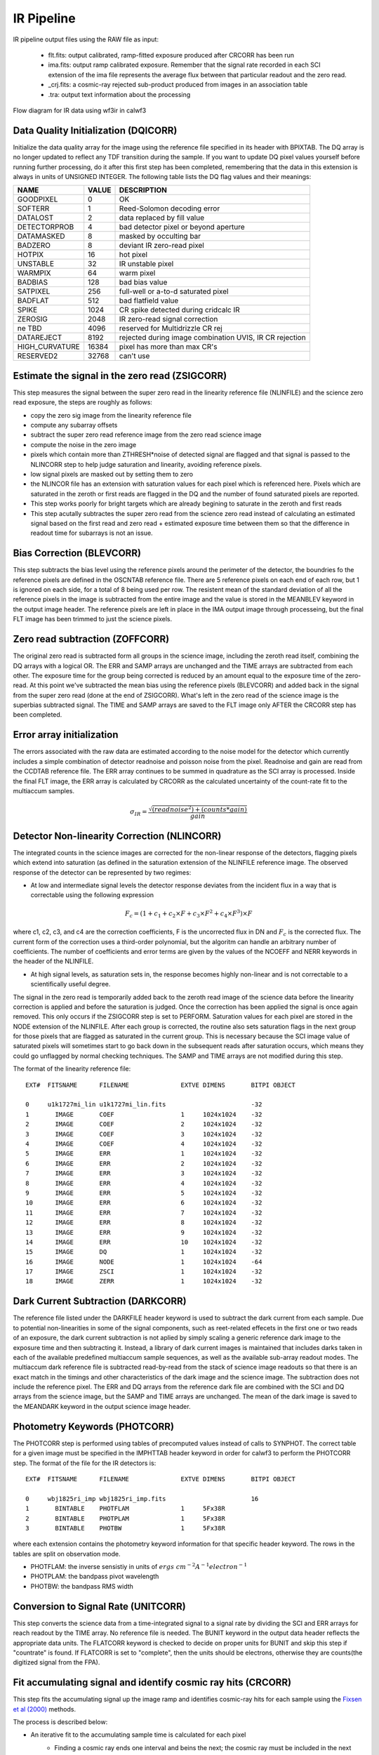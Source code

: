 .. _ir_pipeline:


IR Pipeline
===========

IR pipeline output files using the RAW file as input:

    * flt.fits: output calibrated, ramp-fitted exposure produced after CRCORR has been run
    * ima.fits: output ramp calibrated exposure. Remember that the signal rate recorded in each SCI extension of the ima file represents the average flux between that particular readout and the zero read. 
    * _crj.fits: a cosmic-ray rejected sub-product produced from images in an association table
    * .tra: output text information about the processing
    
    
.. _irflow:

.. figure:: _static/wfc3_Ch33_5.png
    :align: center
    :alt: Flow diagram for IR data using wf3ir in calwf3

    Flow diagram for IR data using wf3ir in calwf3


Data Quality Initialization (DQICORR)
-------------------------------------

Initialize the data quality array for the image using the reference file specified in its header with BPIXTAB. The DQ array is no longer updated to reflect any TDF transition during the sample. If you want to update DQ pixel values yourself before running further processing, do it after this first step has been completed, remembering that the data in this extension is always in units of UNSIGNED INTEGER. The following table lists the DQ flag values and their meanings:


=============== ======  =======================================================
NAME            VALUE   DESCRIPTION
=============== ======  =======================================================
GOODPIXEL        0      OK 
SOFTERR          1      Reed-Solomon decoding error 
DATALOST         2      data replaced by fill value 
DETECTORPROB     4      bad detector pixel or beyond aperture 
DATAMASKED       8      masked by occulting bar 
BADZERO          8      deviant IR zero-read pixel 
HOTPIX           16     hot pixel 
UNSTABLE         32     IR unstable pixel 
WARMPIX          64     warm pixel 
BADBIAS          128    bad bias value
SATPIXEL         256    full-well or a-to-d saturated pixel 
BADFLAT          512    bad flatfield value 
SPIKE            1024   CR spike detected during cridcalc IR 
ZEROSIG          2048   IR zero-read signal correction 
ne TBD           4096   reserved for Multidrizzle CR rej 
DATAREJECT       8192   rejected during image combination UVIS, IR CR rejection
HIGH_CURVATURE   16384  pixel has more than max CR's
RESERVED2        32768  can't use
=============== ======  =======================================================


Estimate the signal in the zero read (ZSIGCORR)
-----------------------------------------------

This step measures the signal between the super zero read in the linearity reference file (NLINFILE) and the science zero read exposure, the steps are roughly as follows:

* copy the zero sig image from the linearity reference file
* compute any subarray offsets
* subtract the super zero read reference image from the zero read science image
* compute the noise in the zero image
* pixels which contain more than ZTHRESH*noise of detected signal are flagged and that signal is passed to the NLINCORR step to help judge saturation and linearity, avoiding reference pixels.
* low signal pixels are masked out by setting them to zero
* the NLINCOR file has an extension with saturation values for each pixel which is referenced here. Pixels which are saturated in the zeroth or first reads are flagged in the DQ and the number of found saturated pixels are reported.
* This step works poorly for bright targets which are already begining to saturate in the zeroth and first reads
* This step acutally subtractes the super zero read from the science zero read instead of calculating an estimated signal based on the first read and zero read + estimated exposure time between them so that the difference in readout time for subarrays is not an issue.

Bias Correction (BLEVCORR)
--------------------------

This step subtracts the bias level using the reference pixels around the perimeter of the detector, the boundries fo the reference pixels are defined in the OSCNTAB reference file. There are 5 reference pixels on each end of each row, but 1 is ignored on each side, for a total of 8 being used per row. The resistent mean of the standard deviation of all the reference pixels in the image is subtracted from the entire image and the value is stored in the MEANBLEV keyword in the output image header. The reference pixels are left in place in the IMA output image through processeing, but the final FLT image has been trimmed to just the science pixels.


Zero read subtraction (ZOFFCORR)
--------------------------------

The original zero read is subtracted form all groups in the science image, including the zeroth read itself, combining the DQ arrays with a logical OR. The ERR and SAMP arrays are unchanged and the TIME arrays are subtracted from each other. The exposure time for the group being corrected is reduced by an amount equal to the exposure time of the zero-read. At this point we've subtracted the mean bias using the reference pixels (BLEVCORR) and added back in the signal from the super zero read (done at the end of ZSIGCORR). What's left in the zero read of the science image is the superbias subtracted signal. The TIME and SAMP arrays are saved to the FLT image only AFTER the CRCORR step has been completed. 


Error array initialization
--------------------------

The errors associated with the raw data are estimated according  to the noise model for the detector which currently includes a simple combination of detector readnoise and poisson noise from the pixel. Readnoise and gain are read from the CCDTAB reference file. The ERR array continues to be summed in quadrature as the SCI array is processed. Inside the final FLT image, the ERR array is calculated by CRCORR as the calculated uncertainty of the count-rate fit to the multiaccum samples.

.. math::
    
        \sigma_{IR} = \frac{\sqrt{(readnoise^{2}) + (counts * gain)}}{gain}


Detector Non-linearity Correction (NLINCORR)
--------------------------------------------

The integrated counts in the science images are corrected for the  non-linear response of the detectors, flagging pixels which extend into saturation (as defined in the saturation extension of the NLINFILE reference image. The observed response of the detector can be represented by two regimes:

* At low and intermediate signal levels the detector response deviates from the incident flux in a way that is correctable using the following expression

.. math::

        F_{c} = (1 + c_{1} + c_{2} \times F + c_{3}\times F^{2} + c_{4} \times F^{3}) \times F
        
where c1, c2, c3, and c4 are the correction coefficients, F is the uncorrected flux in DN and :math:`F_{c}` is the corrected flux. The current form of the correction uses a third-order polynomial, but the algoritm can handle an arbitrary number of coefficients. The number of coefficients and error terms are given by the values of the NCOEFF and NERR keywords in the header of the NLINFILE.

* At high signal levels, as saturation sets in, the response becomes highly non-linear and is not correctable to a scientifically useful degree.

The signal in the zero read is temporarily added back to the zeroth read image of the science data before the linearity correction is applied and before the saturation is judged. Once the correction has been applied the signal is once again removed. This only occurs if the ZSIGCORR step is set to PERFORM. Saturation values for each pixel are stored in the NODE extension of the NLINFILE. After each group is corrected, the routine also sets saturation flags in the next group for those pixels that are flagged as saturated in the current group. This is necessary because the SCI image value of saturated pixels will sometimes start to go back down in the subsequent reads after saturation occurs, which means they could go unflagged by normal checking techniques. The SAMP and TIME arrays are not modified during this step.

The format of the linearity reference file:


::

        EXT#  FITSNAME      FILENAME              EXTVE DIMENS       BITPI OBJECT       

        0     u1k1727mi_lin u1k1727mi_lin.fits                       -32                
        1       IMAGE       COEF                  1     1024x1024    -32                
        2       IMAGE       COEF                  2     1024x1024    -32                
        3       IMAGE       COEF                  3     1024x1024    -32                
        4       IMAGE       COEF                  4     1024x1024    -32                
        5       IMAGE       ERR                   1     1024x1024    -32                
        6       IMAGE       ERR                   2     1024x1024    -32                
        7       IMAGE       ERR                   3     1024x1024    -32                
        8       IMAGE       ERR                   4     1024x1024    -32                
        9       IMAGE       ERR                   5     1024x1024    -32                
        10      IMAGE       ERR                   6     1024x1024    -32                
        11      IMAGE       ERR                   7     1024x1024    -32                
        12      IMAGE       ERR                   8     1024x1024    -32                
        13      IMAGE       ERR                   9     1024x1024    -32                
        14      IMAGE       ERR                   10    1024x1024    -32                
        15      IMAGE       DQ                    1     1024x1024    -32                
        16      IMAGE       NODE                  1     1024x1024    -64                
        17      IMAGE       ZSCI                  1     1024x1024    -32                
        18      IMAGE       ZERR                  1     1024x1024    -32                



Dark Current Subtraction (DARKCORR)
-----------------------------------

The reference file listed under the DARKFILE header keyword is used to subtract the dark current from each sample. Due to potential non-linearities in some of the signal components, such as reet-related effecets in the first one or two reads of an exposure, the dark current subtraction is not aplied by simply scaling a generic reference dark image to the exposure time and then subtracting it. Instead, a library of dark current images is maintained that includes darks taken in each of the available predefined multiaccum sample sequences, as well as the available sub-array readout modes. The multiaccum dark reference file is subtracted read-by-read from the stack of science image readouts so that there is an exact match in the timings and other characteristics of the dark image and the science image. The subtraction does not include the reference pixel. The ERR and DQ arrays from the reference dark file are combined with the SCI and DQ arrays from the science image, but the SAMP and TIME arrays are unchanged. The mean of the dark image is saved to the MEANDARK keyword in the output science image header.



Photometry Keywords (PHOTCORR)
------------------------------

The PHOTCORR step is performed using tables of precomputed values instead of calls  to SYNPHOT. The correct table for a given image must be specified in the IMPHTTAB header keyword in order for calwf3 to perform the PHOTCORR step. The format of the file for the IR detectors is:

::

        EXT#  FITSNAME      FILENAME              EXTVE DIMENS       BITPI OBJECT       

        0     wbj1825ri_imp wbj1825ri_imp.fits                       16                 
        1       BINTABLE    PHOTFLAM              1     5Fx38R                          
        2       BINTABLE    PHOTPLAM              1     5Fx38R                          
        3       BINTABLE    PHOTBW                1     5Fx38R                          
   
where each extension contains the photometry keyword information for that specific header keyword. The rows in the tables are split on observation mode. 


* PHOTFLAM: the inverse sensistiy in units of :math:`ergs\ cm^{-2} A^{-1} electron^{-1}`
* PHOTPLAM: the bandpass pivot wavelength
* PHOTBW: the bandpass RMS width

Conversion to Signal Rate (UNITCORR)
------------------------------------

This step converts the science data from a time-integrated signal to a signal rate by dividing the SCI and ERR arrays for reach readout by the TIME array. No reference file is needed. The BUNIT keyword in the output data header reflects the appropriate data units. The FLATCORR keyword is checked to decide on  proper units for BUNIT and skip this step if "countrate" is found. If FLATCORR is set to "complete", then the units should be electrons, otherwise they are counts(the digitized signal from the FPA).



Fit accumulating signal and identify cosmic ray hits (CRCORR)
-------------------------------------------------------------

This step fits the accumulating signal up the image ramp and identifies cosmic-ray hits for each sample using the `Fixsen et al (2000) <http://adsabs.harvard.edu/abs/2000PASP..112.1350F>`_  methods. 

The process is described below:


* An iterative fit to the accumulating sample time is calculated for each pixel
    * Finding a cosmic ray ends one interval and beins the next; the cosmic ray must be included in the next interval
        * intervals are first defined based on existing cosmic rays
            * CRSIGMAS from the  CRREJTAB reference file is used to set the rejection threshold
        * then each interval is fitted separately
        * then each interval is inspected for SPIKES
        * then each interval is inspected for more cosmic rays
    * If any SPIKES or cosmic rays are found then the entire procedure repeats, new intervals are defined, etc ...
    * After the iteration ends because no new SPIKES or cosmic rays are found, each interval is fitted separately once again, with optimum weighting, and then the results for each interval are combined to obtain  the final solution for the pixel.
    * The linearity fit includes readnoise in the sample weights and Poisson noise from the source in the final fit uncertainty
    * negative cosmic ray hits are detected and detected SPIKES have their 1024 bit flipped in the DQ extension
    * If the first read is saturated the output pixels are never zeroed out
        * The output pixel values in this case are the value in the input zeroth read image, regardless of whether the zero-read image was saturated. If it is saturated in the zero-read, the DQ flag will get carried over to the outpu DQ array to indicate that it's bad.
    
    * The DATAREJECT DQ flag is set for all samples following a hit. This is done so that anyone looking at the IMA file will know that the absolute value of the pixel is wrong after the firs t hit, but it smears the location of any hits which occurred in addition to the first one.
    * Pixels in the DQ image of the output IMA file are flagged with a value of 8192, the SCI and ERR image arrays are left unchanged
    * DQ values from any sample are carried through to the output pixel if a pixel has no good samples
* The UNSTABLE DQ flag is used to record pixels with higher than max allowed cosmic ray hits recorded.

The result of this step  is stored as a single imset in the output FLT file. In the FLT file, the SCI array contains the final slope computed for each pixel, the ERR array contains the estimated uncertainty in the slope, the SAMP array contains the number of non-flagged samples used to compute the slope, and the TIME array contains the total exposure time of those smaples. Pixels for which no unflagged sample exisists (dead pixels for example) still get a slope computed which is recorded in the SCI array of the output FLT image, but the DQ flags in the FLT will reflect their bad status.

        
Flatfield Correction (FLATCORR)
-------------------------------

This step corrects for sensativity variations across the detector by dividing the images by one or more reference flatfields (taken from the PFLTFILE, DFLTFILE or LFLTFILE header keywords). The mean gain from all the amps is used to convert to the image to units of electrons. Errors and DQ flags from the flatfields are combined with the science data errors and flag, the TIME and SAMP arrays are unchanged.


Calculation of image statistics
-------------------------------

The min, mean, maxmin and max SNR (for the SCI and ERR) for data values flagged as "good" in the DQ array (i.e. zero) are calculated and stored in the output SCI image header, the reference pixels are not used. This is performed for all samples in the IMA file as well as the FLT image but the input data is not modified in any way. Updated keywords in the science header include:

* NGOODPIX
* GOODMEAN
* GOODMIN
* GOODMAX
* SNRMEAN
* SNRMIN
* SNRMAX


Reject cosmic rays from multiple images (RPTCORR)
-------------------------------------------------

Reject cosmic rays from multiple images. CR-SPLIT and REPEAT-OBS exposures get combined, other members of the association file must be combined with Astrodrizzle  (see `Astrodrizzle <http://www.stsci.edu/hst/HST_overview/drizzlepac/>`_ ), which will also correct for geometric distortion. This step is also referred to as :ref:`wf3rej`. The task uses the same statistical detection algorithm developed for ACS (acsrej), STIC (ocrrj) and WFPC2(crrej), providing a well-tested and robust procedure.
 
